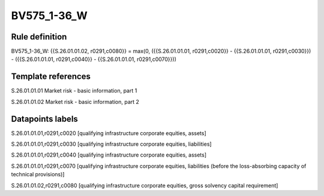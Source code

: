 ============
BV575_1-36_W
============

Rule definition
---------------

BV575_1-36_W: {{S.26.01.01.02, r0291,c0080}} = max(0, ({{S.26.01.01.01, r0291,c0020}} - {{S.26.01.01.01, r0291,c0030}}) - ({{S.26.01.01.01, r0291,c0040}} - {{S.26.01.01.01, r0291,c0070}}))


Template references
-------------------

S.26.01.01.01 Market risk - basic information, part 1

S.26.01.01.02 Market risk - basic information, part 2


Datapoints labels
-----------------

S.26.01.01.01,r0291,c0020 [qualifying infrastructure corporate equities, assets]

S.26.01.01.01,r0291,c0030 [qualifying infrastructure corporate equities, liabilities]

S.26.01.01.01,r0291,c0040 [qualifying infrastructure corporate equities, assets]

S.26.01.01.01,r0291,c0070 [qualifying infrastructure corporate equities, liabilities (before the loss-absorbing capacity of technical provisions)]

S.26.01.01.02,r0291,c0080 [qualifying infrastructure corporate equities, gross solvency capital requirement]



